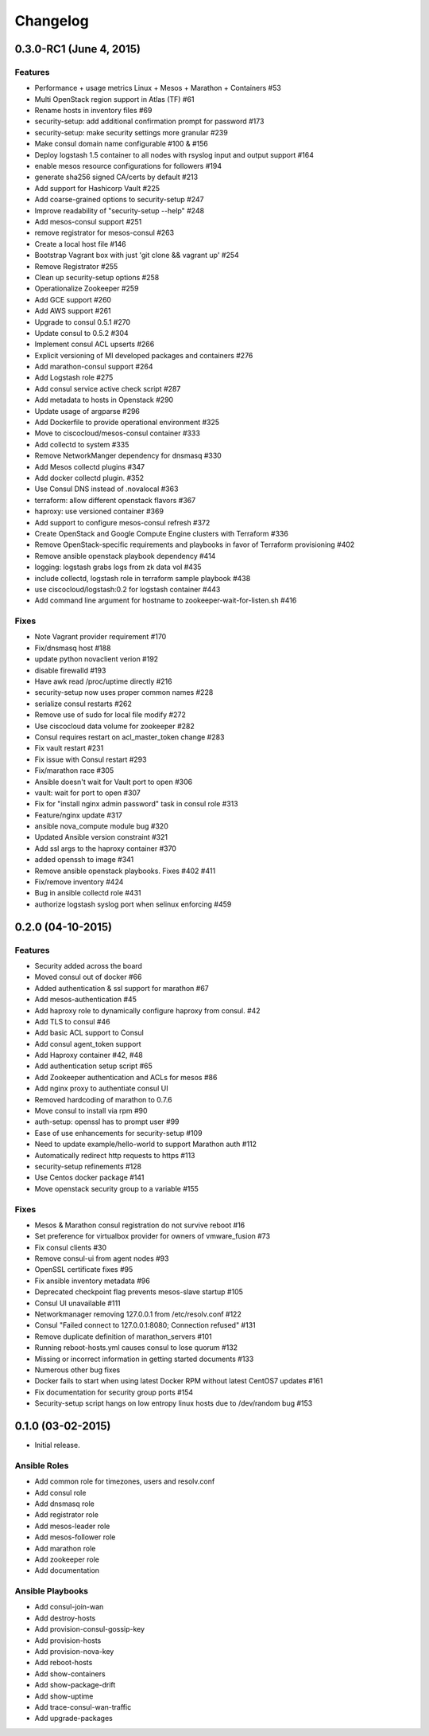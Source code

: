 Changelog
=========


0.3.0-RC1 (June 4, 2015)
------------------

Features
^^^^^^^^
* Performance + usage metrics Linux + Mesos + Marathon + Containers #53
* Multi OpenStack region support in Atlas (TF) #61
* Rename hosts in inventory files #69
* security-setup: add additional confirmation prompt for password #173
* security-setup: make security settings more granular #239
* Make consul domain name configurable #100 & #156
* Deploy logstash 1.5 container to all nodes with rsyslog input and output support #164
* enable mesos resource configurations for followers #194
* generate sha256 signed CA/certs by default #213
* Add support for Hashicorp Vault #225
* Add coarse-grained options to security-setup #247
* Improve readability of "security-setup --help" #248
* Add mesos-consul support #251
* remove registrator for mesos-consul #263 
* Create a local host file #146
* Bootstrap Vagrant box with just 'git clone && vagrant up' #254
* Remove Registrator #255
* Clean up security-setup options #258 
* Operationalize Zookeeper #259
* Add GCE support #260
* Add AWS support #261
* Upgrade to consul 0.5.1 #270
* Update consul to 0.5.2 #304
* Implement consul ACL upserts #266
* Explicit versioning of MI developed packages and containers #276
* Add marathon-consul support #264
* Add Logstash role #275
* Add consul service active check script #287
* Add metadata to hosts in Openstack #290
* Update usage of argparse #296
* Add Dockerfile to provide operational environment #325
* Move to ciscocloud/mesos-consul container #333
* Add collectd to system #335
* Remove NetworkManger dependency for dnsmasq #330
* Add Mesos collectd plugins #347
* Add docker collectd plugin. #352
* Use Consul DNS instead of .novalocal #363
* terraform: allow different openstack flavors #367
* haproxy: use versioned container #369
* Add support to configure mesos-consul refresh #372
* Create OpenStack and Google Compute Engine clusters with Terraform #336
* Remove OpenStack-specific requirements and playbooks in favor of Terraform provisioning #402
* Remove ansible openstack playbook dependency #414
* logging: logstash grabs logs from zk data vol #435
* include collectd, logstash role in terraform sample playbook #438
* use ciscocloud/logstash:0.2 for logstash container #443
* Add command line argument for hostname to zookeeper-wait-for-listen.sh #416

Fixes
^^^^^

* Note Vagrant provider requirement #170
* Fix/dnsmasq host #188
* update python novaclient verion #192
* disable firewalld #193
* Have awk read /proc/uptime directly #216
* security-setup now uses proper common names #228
* serialize consul restarts #262
* Remove use of sudo for local file modify #272
* Use ciscocloud data volume for zookeeper #282
* Consul requires restart on acl_master_token change #283
* Fix vault restart #231
* Fix issue with Consul restart #293
* Fix/marathon race #305
* Ansible doesn't wait for Vault port to open #306
* vault: wait for port to open #307
* Fix for "install nginx admin password" task in consul role #313
* Feature/nginx update #317
* ansible nova_compute module bug #320
* Updated Ansible version constraint #321
* Add ssl args to the haproxy container #370
* added openssh to image #341
* Remove ansible openstack playbooks. Fixes #402 #411
* Fix/remove inventory #424
* Bug in ansible collectd role #431
* authorize logstash syslog port when selinux enforcing #459

0.2.0 (04-10-2015)
------------------

Features
^^^^^^^^

* Security added across the board
* Moved consul out of docker #66
* Added authentication & ssl support for marathon #67
* Add mesos-authentication #45
* Add haproxy role to dynamically configure haproxy from consul. #42
* Add TLS to consul #46
* Add basic ACL support to Consul
* Add consul agent_token support
* Add Haproxy container #42, #48
* Add authentication setup script #65
* Add Zookeeper authentication and ACLs for mesos #86
* Add nginx proxy to authentiate consul UI
* Removed hardcoding of marathon to 0.7.6
* Move consul to install via rpm #90
* auth-setup: openssl has to prompt user #99
* Ease of use enhancements for security-setup #109
* Need to update example/hello-world to support Marathon auth #112
* Automatically redirect http requests to https #113
* security-setup refinements #128
* Use Centos docker package #141
* Move openstack security group to a variable #155

Fixes
^^^^^
* Mesos & Marathon consul registration do not survive reboot #16
* Set preference for virtualbox provider for owners of vmware_fusion #73
* Fix consul clients #30
* Remove consul-ui from agent nodes #93
* OpenSSL certificate fixes #95
* Fix ansible inventory metadata #96
* Deprecated checkpoint flag prevents mesos-slave startup #105
* Consul UI unavailable #111
* Networkmanager removing 127.0.0.1 from /etc/resolv.conf #122
* Consul "Failed connect to 127.0.0.1:8080; Connection refused" #131
* Remove duplicate definition of marathon_servers #101 
* Running reboot-hosts.yml causes consul to lose quorum #132
* Missing or incorrect information in getting started documents #133
* Numerous other bug fixes
* Docker fails to start when using latest Docker RPM without latest CentOS7 updates #161
* Fix documentation for security group ports #154
* Security-setup script hangs on low entropy linux hosts due to /dev/random bug #153


0.1.0 (03-02-2015)
------------------

- Initial release.

Ansible Roles 
^^^^^^^^^^^^^

* Add common role for timezones, users and resolv.conf
* Add consul role
* Add dnsmasq role
* Add registrator role
* Add mesos-leader role
* Add mesos-follower role
* Add marathon role
* Add zookeeper role
* Add documentation

Ansible Playbooks
^^^^^^^^^^^^^^^^^

* Add consul-join-wan
* Add destroy-hosts
* Add provision-consul-gossip-key
* Add provision-hosts
* Add provision-nova-key
* Add reboot-hosts
* Add show-containers
* Add show-package-drift
* Add show-uptime
* Add trace-consul-wan-traffic
* Add upgrade-packages
